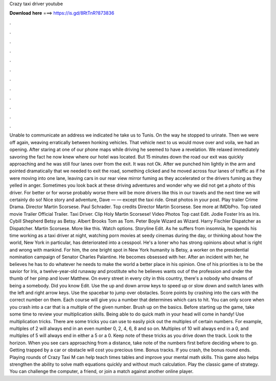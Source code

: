 Crazy taxi driver youtube

𝐃𝐨𝐰𝐧𝐥𝐨𝐚𝐝 𝐡𝐞𝐫𝐞 ===> https://is.gd/8RtTnR?873836

.

.

.

.

.

.

.

.

.

.

.

.

Unable to communicate an address we indicated he take us to Tunis. On the way he stopped to urinate. Then we were off again, weaving erratically between honking vehicles. That vehicle next to us would move over and voila, we had an opening.
After staring at one of our phone maps while driving he seemed to have a revelation. We relaxed immediately savoring the fact he now knew where our hotel was located. But 15 minutes down the road our exit was quickly approaching and he was still four lanes over from the exit. It was not Ok. After we punched him lightly in the arm and pointed dramatically that we needed to exit the road, something clicked and he moved across four lanes of traffic as if he were moving into one lane, leaving cars in our rear view mirror fuming as they accelerated or the drivers fuming as they yelled in anger.
Sometimes you look back at these driving adventures and wonder why we did not get a photo of this driver. For better or for worse probably worse there will be more drivers like this in our travels and the next time we will certainly do so!
Nice story and adventure, Dave — — except the taxi ride. Great photos in your post. Play trailer  Crime Drama. Director Martin Scorsese. Paul Schrader. Top credits Director Martin Scorsese. See more at IMDbPro. Top rated movie  Trailer  Official Trailer. Taxi Driver. Clip  Holy Martin Scorsese! Video  Photos  Top cast Edit. Jodie Foster Iris as Iris. Cybill Shepherd Betsy as Betsy. Albert Brooks Tom as Tom. Peter Boyle Wizard as Wizard. Harry Fischler Dispatcher as Dispatcher.
Martin Scorsese. More like this. Watch options. Storyline Edit. As he suffers from insomnia, he spends his time working as a taxi driver at night, watching porn movies at seedy cinemas during the day, or thinking about how the world, New York in particular, has deteriorated into a cesspool.
He's a loner who has strong opinions about what is right and wrong with mankind. For him, the one bright spot in New York humanity is Betsy, a worker on the presidential nomination campaign of Senator Charles Palantine. He becomes obsessed with her. After an incident with her, he believes he has to do whatever he needs to make the world a better place in his opinion. One of his priorities is to be the savior for Iris, a twelve-year-old runaway and prostitute who he believes wants out of the profession and under the thumb of her pimp and lover Matthew.
On every street in every city in this country, there's a nobody who dreams of being a somebody. Did you know Edit. Use the up and down arrow keys to speed up or slow down and switch lanes with the left and right arrow keys. Use the spacebar to jump over obstacles. Score points by crashing into the cars with the correct number on them. Each course will give you a number that determines which cars to hit. You can only score when you crash into a car that is a multiple of the given number.
Brush up on the basics. Before starting up the game, take some time to review your multiplication skills. Being able to do quick math in your head will come in handy! Use multiplication tricks. There are some tricks you can use to easily pick out the multiples of certain numbers. For example, multiples of 2 will always end in an even number 0, 2, 4, 6, 8 and so on. Multiples of 10 will always end in a 0, and multiples of 5 will always end in either a 5 or a 0.
Keep note of these tricks as you drive down the track. Look to the horizon. When you see cars approaching from a distance, take note of the numbers first before deciding where to go. Getting trapped by a car or obstacle will cost you precious time. Bonus tracks. If you crash, the bonus round ends. Playing rounds of Crazy Taxi M can help teach times tables and improve your mental math skills.
This game also helps strengthen the ability to solve math equations quickly and without much calculation. Play the classic game of strategy. You can challenge the computer, a friend, or join a match against another online player.